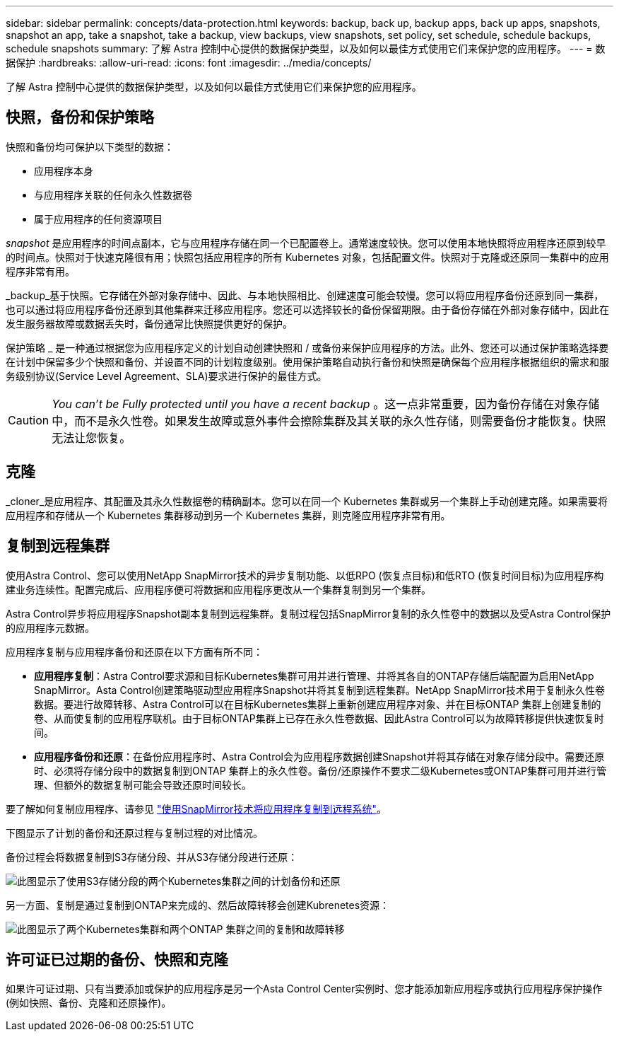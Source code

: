 ---
sidebar: sidebar 
permalink: concepts/data-protection.html 
keywords: backup, back up, backup apps, back up apps, snapshots, snapshot an app, take a snapshot, take a backup, view backups, view snapshots, set policy, set schedule, schedule backups, schedule snapshots 
summary: 了解 Astra 控制中心提供的数据保护类型，以及如何以最佳方式使用它们来保护您的应用程序。 
---
= 数据保护
:hardbreaks:
:allow-uri-read: 
:icons: font
:imagesdir: ../media/concepts/


[role="lead"]
了解 Astra 控制中心提供的数据保护类型，以及如何以最佳方式使用它们来保护您的应用程序。



== 快照，备份和保护策略

快照和备份均可保护以下类型的数据：

* 应用程序本身
* 与应用程序关联的任何永久性数据卷
* 属于应用程序的任何资源项目


_snapshot_ 是应用程序的时间点副本，它与应用程序存储在同一个已配置卷上。通常速度较快。您可以使用本地快照将应用程序还原到较早的时间点。快照对于快速克隆很有用；快照包括应用程序的所有 Kubernetes 对象，包括配置文件。快照对于克隆或还原同一集群中的应用程序非常有用。

_backup_基于快照。它存储在外部对象存储中、因此、与本地快照相比、创建速度可能会较慢。您可以将应用程序备份还原到同一集群，也可以通过将应用程序备份还原到其他集群来迁移应用程序。您还可以选择较长的备份保留期限。由于备份存储在外部对象存储中，因此在发生服务器故障或数据丢失时，备份通常比快照提供更好的保护。

保护策略 _ 是一种通过根据您为应用程序定义的计划自动创建快照和 / 或备份来保护应用程序的方法。此外、您还可以通过保护策略选择要在计划中保留多少个快照和备份、并设置不同的计划粒度级别。使用保护策略自动执行备份和快照是确保每个应用程序根据组织的需求和服务级别协议(Service Level Agreement、SLA)要求进行保护的最佳方式。


CAUTION: _You can't be Fully protected until you have a recent backup_ 。这一点非常重要，因为备份存储在对象存储中，而不是永久性卷。如果发生故障或意外事件会擦除集群及其关联的永久性存储，则需要备份才能恢复。快照无法让您恢复。



== 克隆

_cloner_是应用程序、其配置及其永久性数据卷的精确副本。您可以在同一个 Kubernetes 集群或另一个集群上手动创建克隆。如果需要将应用程序和存储从一个 Kubernetes 集群移动到另一个 Kubernetes 集群，则克隆应用程序非常有用。



== 复制到远程集群

使用Astra Control、您可以使用NetApp SnapMirror技术的异步复制功能、以低RPO (恢复点目标)和低RTO (恢复时间目标)为应用程序构建业务连续性。配置完成后、应用程序便可将数据和应用程序更改从一个集群复制到另一个集群。

Astra Control异步将应用程序Snapshot副本复制到远程集群。复制过程包括SnapMirror复制的永久性卷中的数据以及受Astra Control保护的应用程序元数据。

应用程序复制与应用程序备份和还原在以下方面有所不同：

* *应用程序复制*：Astra Control要求源和目标Kubernetes集群可用并进行管理、并将其各自的ONTAP存储后端配置为启用NetApp SnapMirror。Asta Control创建策略驱动型应用程序Snapshot并将其复制到远程集群。NetApp SnapMirror技术用于复制永久性卷数据。要进行故障转移、Astra Control可以在目标Kubernetes集群上重新创建应用程序对象、并在目标ONTAP 集群上创建复制的卷、从而使复制的应用程序联机。由于目标ONTAP集群上已存在永久性卷数据、因此Astra Control可以为故障转移提供快速恢复时间。
* *应用程序备份和还原*：在备份应用程序时、Astra Control会为应用程序数据创建Snapshot并将其存储在对象存储分段中。需要还原时、必须将存储分段中的数据复制到ONTAP 集群上的永久性卷。备份/还原操作不要求二级Kubernetes或ONTAP集群可用并进行管理、但额外的数据复制可能会导致还原时间较长。


要了解如何复制应用程序、请参见 link:../use/replicate_snapmirror.html["使用SnapMirror技术将应用程序复制到远程系统"]。

下图显示了计划的备份和还原过程与复制过程的对比情况。

备份过程会将数据复制到S3存储分段、并从S3存储分段进行还原：

image:acc-backup_4in.png["此图显示了使用S3存储分段的两个Kubernetes集群之间的计划备份和还原"]

另一方面、复制是通过复制到ONTAP来完成的、然后故障转移会创建Kubrenetes资源：

image:acc-replication_4in.png["此图显示了两个Kubernetes集群和两个ONTAP 集群之间的复制和故障转移"]



== 许可证已过期的备份、快照和克隆

如果许可证过期、只有当要添加或保护的应用程序是另一个Asta Control Center实例时、您才能添加新应用程序或执行应用程序保护操作(例如快照、备份、克隆和还原操作)。
